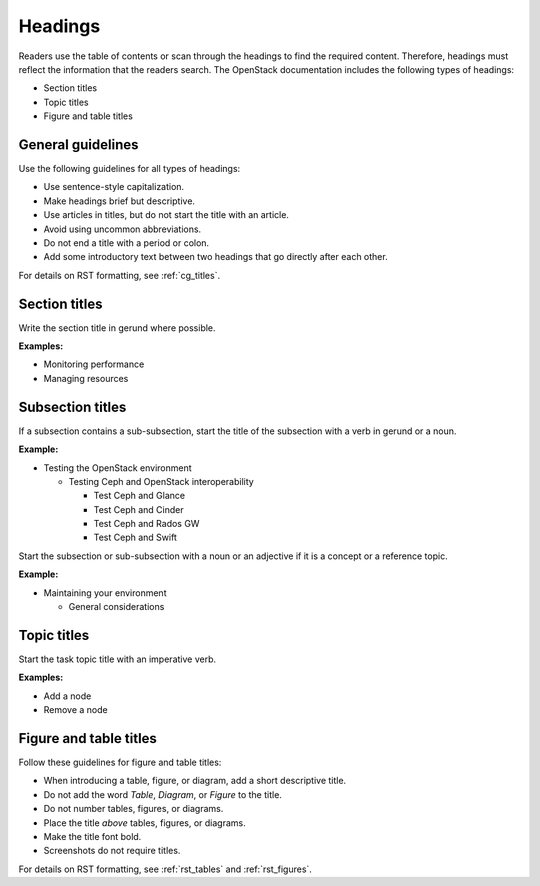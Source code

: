 .. _headings:

========
Headings
========

Readers use the table of contents or scan through the headings to find the
required content. Therefore, headings must reflect the information that the
readers search. The OpenStack documentation includes the following types of
headings:

* Section titles
* Topic titles
* Figure and table titles

General guidelines
~~~~~~~~~~~~~~~~~~

Use the following guidelines for all types of headings:

* Use sentence-style capitalization.
* Make headings brief but descriptive.
* Use articles in titles, but do not start the title with an article.
* Avoid using uncommon abbreviations.
* Do not end a title with a period or colon.
* Add some introductory text between two headings that go directly after each
  other.

For details on RST formatting, see :ref:`cg_titles`.

Section titles
~~~~~~~~~~~~~~

Write the section title in gerund where possible.

**Examples:**

* Monitoring performance
* Managing resources

Subsection titles
~~~~~~~~~~~~~~~~~

If a subsection contains a sub-subsection, start the title of the subsection
with a verb in gerund or a noun.

**Example:**

* Testing the OpenStack environment

  * Testing Ceph and OpenStack interoperability

    * Test Ceph and Glance
    * Test Ceph and Cinder
    * Test Ceph and Rados GW
    * Test Ceph and Swift

Start the subsection or sub-subsection with a noun or an adjective if it is a
concept or a reference topic.

**Example:**

* Maintaining your environment

  * General considerations

Topic titles
~~~~~~~~~~~~

Start the task topic title with an imperative verb.

**Examples:**

* Add a node
* Remove a node

.. _figure_table_titles:

Figure and table titles
~~~~~~~~~~~~~~~~~~~~~~~

Follow these guidelines for figure and table titles:

* When introducing a table, figure, or diagram, add a short descriptive title.
* Do not add the word *Table*, *Diagram*, or *Figure* to the title.
* Do not number tables, figures, or diagrams.
* Place the title *above* tables, figures, or diagrams.
* Make the title font bold.
* Screenshots do not require titles.

For details on RST formatting, see :ref:`rst_tables` and :ref:`rst_figures`.
